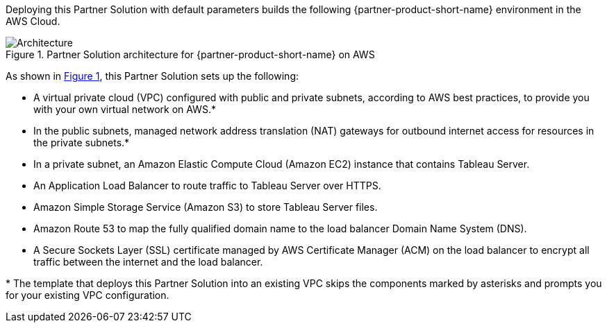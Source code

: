:xrefstyle: short

Deploying this Partner Solution with default parameters builds the following {partner-product-short-name} environment in the
AWS Cloud.

// Replace this example diagram with your own. Follow our wiki guidelines: https://w.amazon.com/bin/view/AWS_Quick_Starts/Process_for_PSAs/#HPrepareyourarchitecturediagram. Upload your source PowerPoint file to the GitHub {deployment name}/docs/images/ directory in its repository.

[#architecture1]
.Partner Solution architecture for {partner-product-short-name} on AWS
image::../docs/deployment_guide/images/architecture_diagram.png[Architecture]

As shown in <<architecture1>>, this Partner Solution sets up the following:

* A virtual private cloud (VPC) configured with public and private subnets, according to AWS best practices, to provide you with your own virtual network on AWS.*
* In the public subnets, managed network address translation (NAT) gateways for outbound internet access for resources in the private subnets.*
* In a private subnet, an Amazon Elastic Compute Cloud (Amazon EC2) instance that contains Tableau Server.
* An Application Load Balancer to route traffic to Tableau Server over HTTPS.
* Amazon Simple Storage Service (Amazon S3) to store Tableau Server files.
* Amazon Route 53 to map the fully qualified domain name to the load balancer Domain Name System (DNS).
* A Secure Sockets Layer (SSL) certificate managed by AWS Certificate Manager (ACM) on the load balancer to encrypt all traffic between the internet and the load balancer.

[.small]#* The template that deploys this Partner Solution into an existing VPC skips the components marked by asterisks and prompts you for your existing VPC configuration.#
